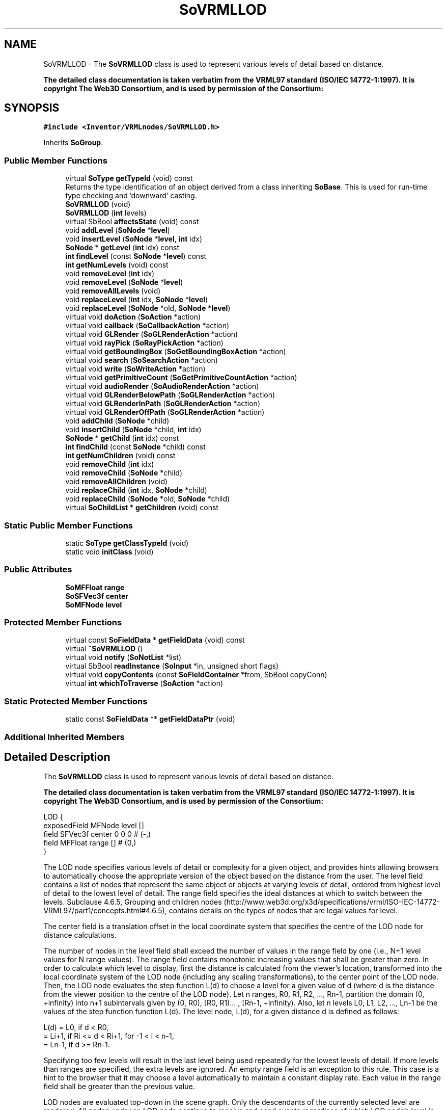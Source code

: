 .TH "SoVRMLLOD" 3 "Sun May 28 2017" "Version 4.0.0a" "Coin" \" -*- nroff -*-
.ad l
.nh
.SH NAME
SoVRMLLOD \- The \fBSoVRMLLOD\fP class is used to represent various levels of detail based on distance\&.
.PP
\fBThe detailed class documentation is taken verbatim from the VRML97 standard (ISO/IEC 14772-1:1997)\&. It is copyright The Web3D Consortium, and is used by permission of the Consortium:\fP  

.SH SYNOPSIS
.br
.PP
.PP
\fC#include <Inventor/VRMLnodes/SoVRMLLOD\&.h>\fP
.PP
Inherits \fBSoGroup\fP\&.
.SS "Public Member Functions"

.in +1c
.ti -1c
.RI "virtual \fBSoType\fP \fBgetTypeId\fP (void) const"
.br
.RI "Returns the type identification of an object derived from a class inheriting \fBSoBase\fP\&. This is used for run-time type checking and 'downward' casting\&. "
.ti -1c
.RI "\fBSoVRMLLOD\fP (void)"
.br
.ti -1c
.RI "\fBSoVRMLLOD\fP (\fBint\fP levels)"
.br
.ti -1c
.RI "virtual SbBool \fBaffectsState\fP (void) const"
.br
.ti -1c
.RI "void \fBaddLevel\fP (\fBSoNode\fP *\fBlevel\fP)"
.br
.ti -1c
.RI "void \fBinsertLevel\fP (\fBSoNode\fP *\fBlevel\fP, \fBint\fP idx)"
.br
.ti -1c
.RI "\fBSoNode\fP * \fBgetLevel\fP (\fBint\fP idx) const"
.br
.ti -1c
.RI "\fBint\fP \fBfindLevel\fP (const \fBSoNode\fP *\fBlevel\fP) const"
.br
.ti -1c
.RI "\fBint\fP \fBgetNumLevels\fP (void) const"
.br
.ti -1c
.RI "void \fBremoveLevel\fP (\fBint\fP idx)"
.br
.ti -1c
.RI "void \fBremoveLevel\fP (\fBSoNode\fP *\fBlevel\fP)"
.br
.ti -1c
.RI "void \fBremoveAllLevels\fP (void)"
.br
.ti -1c
.RI "void \fBreplaceLevel\fP (\fBint\fP idx, \fBSoNode\fP *\fBlevel\fP)"
.br
.ti -1c
.RI "void \fBreplaceLevel\fP (\fBSoNode\fP *old, \fBSoNode\fP *\fBlevel\fP)"
.br
.ti -1c
.RI "virtual void \fBdoAction\fP (\fBSoAction\fP *action)"
.br
.ti -1c
.RI "virtual void \fBcallback\fP (\fBSoCallbackAction\fP *action)"
.br
.ti -1c
.RI "virtual void \fBGLRender\fP (\fBSoGLRenderAction\fP *action)"
.br
.ti -1c
.RI "virtual void \fBrayPick\fP (\fBSoRayPickAction\fP *action)"
.br
.ti -1c
.RI "virtual void \fBgetBoundingBox\fP (\fBSoGetBoundingBoxAction\fP *action)"
.br
.ti -1c
.RI "virtual void \fBsearch\fP (\fBSoSearchAction\fP *action)"
.br
.ti -1c
.RI "virtual void \fBwrite\fP (\fBSoWriteAction\fP *action)"
.br
.ti -1c
.RI "virtual void \fBgetPrimitiveCount\fP (\fBSoGetPrimitiveCountAction\fP *action)"
.br
.ti -1c
.RI "virtual void \fBaudioRender\fP (\fBSoAudioRenderAction\fP *action)"
.br
.ti -1c
.RI "virtual void \fBGLRenderBelowPath\fP (\fBSoGLRenderAction\fP *action)"
.br
.ti -1c
.RI "virtual void \fBGLRenderInPath\fP (\fBSoGLRenderAction\fP *action)"
.br
.ti -1c
.RI "virtual void \fBGLRenderOffPath\fP (\fBSoGLRenderAction\fP *action)"
.br
.ti -1c
.RI "void \fBaddChild\fP (\fBSoNode\fP *child)"
.br
.ti -1c
.RI "void \fBinsertChild\fP (\fBSoNode\fP *child, \fBint\fP idx)"
.br
.ti -1c
.RI "\fBSoNode\fP * \fBgetChild\fP (\fBint\fP idx) const"
.br
.ti -1c
.RI "\fBint\fP \fBfindChild\fP (const \fBSoNode\fP *child) const"
.br
.ti -1c
.RI "\fBint\fP \fBgetNumChildren\fP (void) const"
.br
.ti -1c
.RI "void \fBremoveChild\fP (\fBint\fP idx)"
.br
.ti -1c
.RI "void \fBremoveChild\fP (\fBSoNode\fP *child)"
.br
.ti -1c
.RI "void \fBremoveAllChildren\fP (void)"
.br
.ti -1c
.RI "void \fBreplaceChild\fP (\fBint\fP idx, \fBSoNode\fP *child)"
.br
.ti -1c
.RI "void \fBreplaceChild\fP (\fBSoNode\fP *old, \fBSoNode\fP *child)"
.br
.ti -1c
.RI "virtual \fBSoChildList\fP * \fBgetChildren\fP (void) const"
.br
.in -1c
.SS "Static Public Member Functions"

.in +1c
.ti -1c
.RI "static \fBSoType\fP \fBgetClassTypeId\fP (void)"
.br
.ti -1c
.RI "static void \fBinitClass\fP (void)"
.br
.in -1c
.SS "Public Attributes"

.in +1c
.ti -1c
.RI "\fBSoMFFloat\fP \fBrange\fP"
.br
.ti -1c
.RI "\fBSoSFVec3f\fP \fBcenter\fP"
.br
.ti -1c
.RI "\fBSoMFNode\fP \fBlevel\fP"
.br
.in -1c
.SS "Protected Member Functions"

.in +1c
.ti -1c
.RI "virtual const \fBSoFieldData\fP * \fBgetFieldData\fP (void) const"
.br
.ti -1c
.RI "virtual \fB~SoVRMLLOD\fP ()"
.br
.ti -1c
.RI "virtual void \fBnotify\fP (\fBSoNotList\fP *list)"
.br
.ti -1c
.RI "virtual SbBool \fBreadInstance\fP (\fBSoInput\fP *in, unsigned short flags)"
.br
.ti -1c
.RI "virtual void \fBcopyContents\fP (const \fBSoFieldContainer\fP *from, SbBool copyConn)"
.br
.ti -1c
.RI "virtual \fBint\fP \fBwhichToTraverse\fP (\fBSoAction\fP *action)"
.br
.in -1c
.SS "Static Protected Member Functions"

.in +1c
.ti -1c
.RI "static const \fBSoFieldData\fP ** \fBgetFieldDataPtr\fP (void)"
.br
.in -1c
.SS "Additional Inherited Members"
.SH "Detailed Description"
.PP 
The \fBSoVRMLLOD\fP class is used to represent various levels of detail based on distance\&.
.PP
\fBThe detailed class documentation is taken verbatim from the VRML97 standard (ISO/IEC 14772-1:1997)\&. It is copyright The Web3D Consortium, and is used by permission of the Consortium:\fP 


.PP
.nf
LOD {
  exposedField MFNode  level    []
  field        SFVec3f center   0 0 0    # (-,)
  field        MFFloat range    []       # (0,)
}

.fi
.PP
.PP
The LOD node specifies various levels of detail or complexity for a given object, and provides hints allowing browsers to automatically choose the appropriate version of the object based on the distance from the user\&. The level field contains a list of nodes that represent the same object or objects at varying levels of detail, ordered from highest level of detail to the lowest level of detail\&. The range field specifies the ideal distances at which to switch between the levels\&. Subclause 4\&.6\&.5, Grouping and children nodes (http://www.web3d.org/x3d/specifications/vrml/ISO-IEC-14772-VRML97/part1/concepts.html#4.6.5), contains details on the types of nodes that are legal values for level\&.
.PP
The center field is a translation offset in the local coordinate system that specifies the centre of the LOD node for distance calculations\&.
.PP
The number of nodes in the level field shall exceed the number of values in the range field by one (i\&.e\&., N+1 level values for N range values)\&. The range field contains monotonic increasing values that shall be greater than zero\&. In order to calculate which level to display, first the distance is calculated from the viewer's location, transformed into the local coordinate system of the LOD node (including any scaling transformations), to the center point of the LOD node\&. Then, the LOD node evaluates the step function L(d) to choose a level for a given value of d (where d is the distance from the viewer position to the centre of the LOD node)\&. Let n ranges, R0, R1, R2, \&.\&.\&., Rn-1, partition the domain (0, +infinity) into n+1 subintervals given by (0, R0), [R0, R1)\&.\&.\&. , [Rn-1, +infinity)\&. Also, let n levels L0, L1, L2, \&.\&.\&., Ln-1 be the values of the step function function L(d)\&. The level node, L(d), for a given distance d is defined as follows:
.PP
.PP
.nf
  L(d) = L0,   if d < R0,
       = Li+1, if Ri <= d < Ri+1, for -1 < i < n-1,
       = Ln-1, if d >= Rn-1.
.fi
.PP
.PP
Specifying too few levels will result in the last level being used repeatedly for the lowest levels of detail\&. If more levels than ranges are specified, the extra levels are ignored\&. An empty range field is an exception to this rule\&. This case is a hint to the browser that it may choose a level automatically to maintain a constant display rate\&. Each value in the range field shall be greater than the previous value\&.
.PP
LOD nodes are evaluated top-down in the scene graph\&. Only the descendants of the currently selected level are rendered\&. All nodes under an LOD node continue to receive and send events regardless of which LOD node's level is active\&. For example, if an active TimeSensor node is contained within an inactive level of an LOD node, the TimeSensor node sends events regardless of the LOD node's state\&. 
.SH "Constructor & Destructor Documentation"
.PP 
.SS "SoVRMLLOD::SoVRMLLOD (void)"
Constructor\&. 
.SS "SoVRMLLOD::SoVRMLLOD (\fBint\fP levels)"
Constructor\&. \fIlevels\fP is the expected number of levels\&. 
.SS "SoVRMLLOD::~SoVRMLLOD ()\fC [protected]\fP, \fC [virtual]\fP"
Destructor\&. 
.SH "Member Function Documentation"
.PP 
.SS "\fBSoType\fP SoVRMLLOD::getTypeId (void) const\fC [virtual]\fP"

.PP
Returns the type identification of an object derived from a class inheriting \fBSoBase\fP\&. This is used for run-time type checking and 'downward' casting\&. Usage example:
.PP
.PP
.nf
void foo(SoNode * node)
{
  if (node->getTypeId() == SoFile::getClassTypeId()) {
    SoFile * filenode = (SoFile *)node;  // safe downward cast, knows the type
  }
}
.fi
.PP
.PP
For application programmers wanting to extend the library with new nodes, engines, nodekits, draggers or others: this method needs to be overridden in \fIall\fP subclasses\&. This is typically done as part of setting up the full type system for extension classes, which is usually accomplished by using the pre-defined macros available through for instance \fBInventor/nodes/SoSubNode\&.h\fP (SO_NODE_INIT_CLASS and SO_NODE_CONSTRUCTOR for node classes), \fBInventor/engines/SoSubEngine\&.h\fP (for engine classes) and so on\&.
.PP
For more information on writing Coin extensions, see the class documentation of the toplevel superclasses for the various class groups\&. 
.PP
Reimplemented from \fBSoGroup\fP\&.
.SS "const \fBSoFieldData\fP * SoVRMLLOD::getFieldData (void) const\fC [protected]\fP, \fC [virtual]\fP"
Returns a pointer to the class-wide field data storage object for this instance\&. If no fields are present, returns \fCNULL\fP\&. 
.PP
Reimplemented from \fBSoGroup\fP\&.
.SS "SbBool SoVRMLLOD::affectsState (void) const\fC [virtual]\fP"
Returns \fCTRUE\fP if the node could have any effect on the state during traversal\&.
.PP
If it returns \fCFALSE\fP, no data in the traversal-state will change from the pre-traversal state to the post-traversal state\&. The \fBSoSeparator\fP node will for instance return \fCFALSE\fP, as it pushes and pops the state before and after traversal of its children\&. All \fBSoShape\fP nodes will also return \fCFALSE\fP, as just pushing out geometry data to the rendering engine won't affect the actual rendering state\&.
.PP
The default method returns \fCTRUE\fP, on a 'better safe than sorry' philosophy\&. 
.PP
Reimplemented from \fBSoNode\fP\&.
.SS "void SoVRMLLOD::addLevel (\fBSoNode\fP * levelptr)"
Adds a new level\&. 
.SS "void SoVRMLLOD::insertLevel (\fBSoNode\fP * levelptr, \fBint\fP idx)"
Inserts a new level\&. 
.SS "\fBSoNode\fP * SoVRMLLOD::getLevel (\fBint\fP idx) const"
Returns a level\&. 
.SS "\fBint\fP SoVRMLLOD::findLevel (const \fBSoNode\fP * node) const"
Find \fInode\fP, and return the level index or -1 if not found\&. 
.SS "\fBint\fP SoVRMLLOD::getNumLevels (void) const"
Return the number of levels\&. 
.SS "void SoVRMLLOD::removeLevel (\fBint\fP idx)"
Removes the level at index \fIidx\fP\&. 
.SS "void SoVRMLLOD::removeLevel (\fBSoNode\fP * levelptr)"
Find \fIlevel\fP, and remove it if found\&. 
.SS "void SoVRMLLOD::removeAllLevels (void)"
Remove all levels\&. 
.SS "void SoVRMLLOD::replaceLevel (\fBint\fP idx, \fBSoNode\fP * node)"
Replace the level at \fIidx\fP with \fInode\fP\&. 
.SS "void SoVRMLLOD::replaceLevel (\fBSoNode\fP * oldnode, \fBSoNode\fP * newnode)"
Find \fIoldnode\fP, and replace it with \fInewnode\fP\&. 
.SS "void SoVRMLLOD::doAction (\fBSoAction\fP * action)\fC [virtual]\fP"
This function performs the typical operation of a node for any action\&. 
.PP
Reimplemented from \fBSoGroup\fP\&.
.SS "void SoVRMLLOD::callback (\fBSoCallbackAction\fP * action)\fC [virtual]\fP"
Action method for \fBSoCallbackAction\fP\&.
.PP
Simply updates the state according to how the node behaves for the render action, so the application programmer can use the \fBSoCallbackAction\fP for extracting information about the scene graph\&. 
.PP
Reimplemented from \fBSoGroup\fP\&.
.SS "void SoVRMLLOD::GLRender (\fBSoGLRenderAction\fP * action)\fC [virtual]\fP"
Action method for the \fBSoGLRenderAction\fP\&.
.PP
This is called during rendering traversals\&. Nodes influencing the rendering state in any way or who wants to throw geometry primitives at OpenGL overrides this method\&. 
.PP
Reimplemented from \fBSoGroup\fP\&.
.SS "void SoVRMLLOD::rayPick (\fBSoRayPickAction\fP * action)\fC [virtual]\fP"
Action method for \fBSoRayPickAction\fP\&.
.PP
Checks the ray specification of the \fIaction\fP and tests for intersection with the data of the node\&.
.PP
Nodes influencing relevant state variables for how picking is done also overrides this method\&. 
.PP
Reimplemented from \fBSoNode\fP\&.
.SS "void SoVRMLLOD::getBoundingBox (\fBSoGetBoundingBoxAction\fP * action)\fC [virtual]\fP"
Action method for the \fBSoGetBoundingBoxAction\fP\&.
.PP
Calculates bounding box and center coordinates for node and modifies the values of the \fIaction\fP to encompass the bounding box for this node and to shift the center point for the scene more towards the one for this node\&.
.PP
Nodes influencing how geometry nodes calculates their bounding box also overrides this method to change the relevant state variables\&. 
.PP
Reimplemented from \fBSoGroup\fP\&.
.SS "void SoVRMLLOD::search (\fBSoSearchAction\fP * action)\fC [virtual]\fP"
Action method for \fBSoSearchAction\fP\&.
.PP
Compares the search criteria from the \fIaction\fP to see if this node is a match\&. Searching is done by matching up \fIall\fP criteria set up in the \fBSoSearchAction\fP -- if \fIany\fP of the requested criteria is a miss, the search is not deemed successful for the node\&.
.PP
\fBSee also:\fP
.RS 4
\fBSoSearchAction\fP 
.RE
.PP

.PP
Reimplemented from \fBSoGroup\fP\&.
.SS "void SoVRMLLOD::write (\fBSoWriteAction\fP * action)\fC [virtual]\fP"
Action method for \fBSoWriteAction\fP\&.
.PP
Writes out a node object, and any connected nodes, engines etc, if necessary\&. 
.PP
Reimplemented from \fBSoGroup\fP\&.
.SS "void SoVRMLLOD::getPrimitiveCount (\fBSoGetPrimitiveCountAction\fP * action)\fC [virtual]\fP"
Action method for the \fBSoGetPrimitiveCountAction\fP\&.
.PP
Calculates the number of triangle, line segment and point primitives for the node and adds these to the counters of the \fIaction\fP\&.
.PP
Nodes influencing how geometry nodes calculates their primitive count also overrides this method to change the relevant state variables\&. 
.PP
Reimplemented from \fBSoGroup\fP\&.
.SS "void SoVRMLLOD::audioRender (\fBSoAudioRenderAction\fP * action)\fC [virtual]\fP"
Action method for \fBSoAudioRenderAction\fP\&.
.PP
Does common processing for \fBSoAudioRenderAction\fP \fIaction\fP instances\&. 
.PP
Reimplemented from \fBSoGroup\fP\&.
.SS "void SoVRMLLOD::GLRenderBelowPath (\fBSoGLRenderAction\fP * action)\fC [virtual]\fP"
Implements the SoAction::BELOW_PATH traversal method for the rendering action\&. 
.PP
Reimplemented from \fBSoNode\fP\&.
.SS "void SoVRMLLOD::GLRenderInPath (\fBSoGLRenderAction\fP * action)\fC [virtual]\fP"
Implements the SoAction::IN_PATH traversal method for the rendering action\&. 
.PP
Reimplemented from \fBSoNode\fP\&.
.SS "void SoVRMLLOD::GLRenderOffPath (\fBSoGLRenderAction\fP * action)\fC [virtual]\fP"
Implements the SoAction::OFF_PATH traversal method for the rendering action\&. 
.PP
Reimplemented from \fBSoNode\fP\&.
.SS "void SoVRMLLOD::addChild (\fBSoNode\fP * node)\fC [virtual]\fP"
Append a child \fInode\fP to the list of children nodes this group node is managing\&.
.PP
Please note that this method is not virtual in the original SGI Inventor API\&. 
.PP
Reimplemented from \fBSoGroup\fP\&.
.SS "void SoVRMLLOD::insertChild (\fBSoNode\fP * child, \fBint\fP newchildindex)\fC [virtual]\fP"
Insert a \fIchild\fP node at position \fInewchildindex\fP\&.
.PP
\fInewchildindex\fP must be <= this->\fBgetNumChildren()\fP
.PP
Please note that this method is not virtual in the original SGI Inventor API\&. 
.PP
Reimplemented from \fBSoGroup\fP\&.
.SS "\fBSoNode\fP * SoVRMLLOD::getChild (\fBint\fP index) const\fC [virtual]\fP"
Returns pointer to child node at \fIindex\fP\&.
.PP
Please note that this method is not virtual in the original SGI Inventor API\&. 
.PP
Reimplemented from \fBSoGroup\fP\&.
.SS "\fBint\fP SoVRMLLOD::findChild (const \fBSoNode\fP * node) const\fC [virtual]\fP"
Returns index in our list of children for child \fInode\fP, or -1 if \fInode\fP is not a child of this group node\&.
.PP
Please note that this method is not virtual in the original SGI Inventor API\&. 
.PP
Reimplemented from \fBSoGroup\fP\&.
.SS "\fBint\fP SoVRMLLOD::getNumChildren (void) const\fC [virtual]\fP"
Returns number of child nodes managed by this group\&.
.PP
Please note that this method is not virtual in the original SGI Inventor API\&. 
.PP
Reimplemented from \fBSoGroup\fP\&.
.SS "void SoVRMLLOD::removeChild (\fBint\fP childindex)\fC [virtual]\fP"
Remove node at \fIchildindex\fP in our list of children\&.
.PP
Please note that this method is not virtual in the original SGI Inventor API\&. 
.PP
Reimplemented from \fBSoGroup\fP\&.
.SS "void SoVRMLLOD::removeChild (\fBSoNode\fP * child)\fC [virtual]\fP"
Remove \fIchild\fP from the set of children managed by this group node\&. Will decrease the reference count of \fIchild\fP by 1\&.
.PP
This is a convenience method\&. It will simply call \fBfindChild()\fP with \fIchild\fP as argument, and then call \fBremoveChild(int)\fP if the child is found\&.
.PP
Please note that this method is not virtual in the original SGI Inventor API\&. 
.PP
Reimplemented from \fBSoGroup\fP\&.
.SS "void SoVRMLLOD::removeAllChildren (void)\fC [virtual]\fP"
Do not manage the children anymore\&. Will dereference all children by 1 as they are removed\&.
.PP
Please note that this method is not virtual in the original SGI Inventor API\&. 
.PP
Reimplemented from \fBSoGroup\fP\&.
.SS "void SoVRMLLOD::replaceChild (\fBint\fP index, \fBSoNode\fP * newchild)\fC [virtual]\fP"
Replace child at \fIindex\fP with \fInewChild\fP\&.
.PP
Dereferences the child previously at \fIindex\fP, and increases the reference count of \fInewChild\fP by 1\&.
.PP
\fIindex\fP must be < this->\fBgetNumChildren()\fP
.PP
Please note that this method is not virtual in the original SGI Inventor API\&. 
.PP
Reimplemented from \fBSoGroup\fP\&.
.SS "void SoVRMLLOD::replaceChild (\fBSoNode\fP * oldchild, \fBSoNode\fP * newchild)\fC [virtual]\fP"
Replace \fIoldchild\fP with \fInewchild\fP\&.
.PP
Dereferences \fIoldchild\fP by 1, and increases the reference count of \fInewchild\fP by 1\&.
.PP
This is a convenience method\&. It will simply call \fBfindChild()\fP with \fIoldchild\fP as argument, and call \fBreplaceChild(int, SoNode*)\fP if the child is found\&.
.PP
Please note that this method is not virtual in the original SGI Inventor API\&. 
.PP
Reimplemented from \fBSoGroup\fP\&.
.SS "\fBSoChildList\fP * SoVRMLLOD::getChildren (void) const\fC [virtual]\fP"
Returns list of children\&. 
.PP
Reimplemented from \fBSoGroup\fP\&.
.SS "void SoVRMLLOD::notify (\fBSoNotList\fP * l)\fC [protected]\fP, \fC [virtual]\fP"
Notifies all auditors for this instance when changes are made\&. 
.PP
Reimplemented from \fBSoNode\fP\&.
.SS "SbBool SoVRMLLOD::readInstance (\fBSoInput\fP * in, unsigned short flags)\fC [protected]\fP, \fC [virtual]\fP"
This method is mainly intended for internal use during file import operations\&.
.PP
It reads a definition of an instance from the input stream \fIin\fP\&. The input stream state points to the start of a serialized / persistant representation of an instance of this class type\&.
.PP
\fCTRUE\fP or \fCFALSE\fP is returned, depending on if the instantiation and configuration of the new object of this class type went ok or not\&. The import process should be robust and handle corrupted input streams by returning \fCFALSE\fP\&.
.PP
\fIflags\fP is used internally during binary import when reading user extension nodes, group nodes or engines\&. 
.PP
Reimplemented from \fBSoGroup\fP\&.
.SS "void SoVRMLLOD::copyContents (const \fBSoFieldContainer\fP * from, SbBool copyconnections)\fC [protected]\fP, \fC [virtual]\fP"
Makes a deep copy of all data of \fIfrom\fP into this instance, \fIexcept\fP external scenegraph references if \fIcopyconnections\fP is \fCFALSE\fP\&.
.PP
This is the method that should be overridden by extension node / engine / dragger / whatever subclasses which needs to account for internal data that are not handled automatically\&.
.PP
For copying nodes from application code, you should not invoke this function directly, but rather call the \fBSoNode::copy()\fP function:
.PP
.PP
.nf
SoNode * mynewnode = templatenode->copy();
.fi
.PP
.PP
The same also goes for engines\&.
.PP
Make sure that when you override the \fBcopyContents()\fP method in your extension class that you also make it call upwards to it's parent superclass in the inheritance hierarchy, as \fBcopyContents()\fP in for instance \fBSoNode\fP and \fBSoFieldContainer\fP does important work\&. It should go something like this:
.PP
.PP
.nf
void
MyCoinExtensionNode::copyContents(const SoFieldContainer * from,
                                  SbBool copyconnections)
{
  // let parent superclasses do their thing (copy fields, copy
  // instance name, etc etc)
  SoNode::copyContents(from, copyconnections);

  // [\&.\&.then copy internal data\&.\&.]
}
.fi
.PP
 
.PP
Reimplemented from \fBSoGroup\fP\&.
.SS "\fBint\fP SoVRMLLOD::whichToTraverse (\fBSoAction\fP * action)\fC [protected]\fP, \fC [virtual]\fP"
Returns the child to traverse based on distance to current viewpoint\&. 
.SH "Member Data Documentation"
.PP 
.SS "\fBSoMFFloat\fP SoVRMLLOD::range"
The range for each level\&. 
.SS "\fBSoSFVec3f\fP SoVRMLLOD::center"
The center used when calculating distance\&. 
.SS "\fBSoMFNode\fP SoVRMLLOD::level"
The different levels\&. 

.SH "Author"
.PP 
Generated automatically by Doxygen for Coin from the source code\&.
